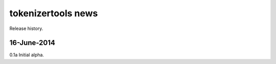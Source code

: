 ===================
tokenizertools news
===================

Release history.

16-June-2014
------------

0.1a Initial alpha.

